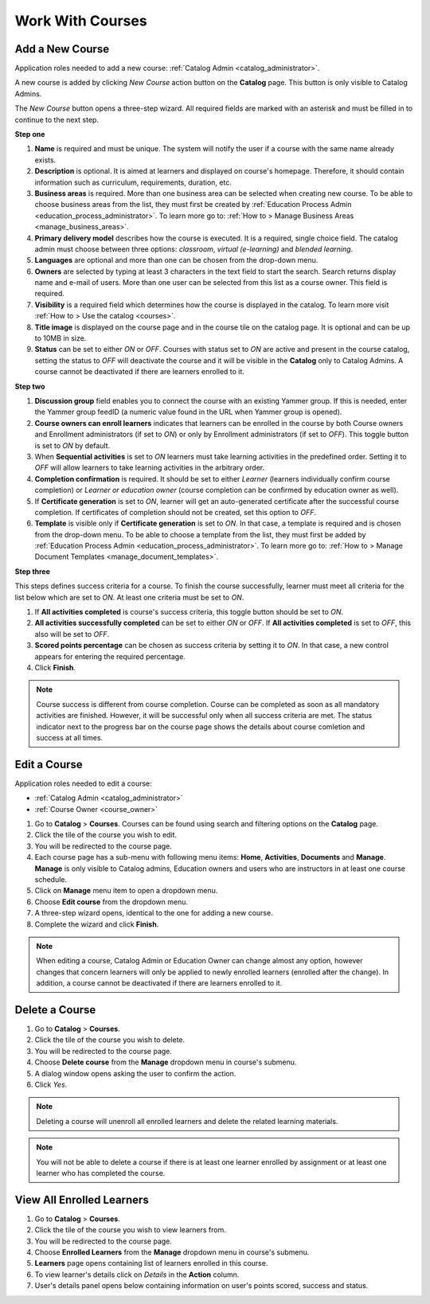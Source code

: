 .. _courses:

Work With Courses
======================

.. _add_course:

Add a New Course
********************

Application roles needed to add a new course: :ref:`Catalog Admin <catalog_administrator>`.

A new course is added by clicking *New Course* action button on the **Catalog** page. This button is only visible to Catalog Admins.

..
The *New Course* button opens a three-step wizard. All required fields are marked with an asterisk and must be filled in to continue to the next step.

**Step one**

#. **Name** is required and must be unique. The system will notify the user if a course with the same name already exists.
#. **Description** is optional. It is aimed at learners and displayed on course's homepage. Therefore, it should contain information such as curriculum, requirements, duration, etc.
#. **Business areas** is required. More than one business area can be selected when creating new course. To be able to choose business areas from the list, they must first be created by :ref:`Education Process Admin <education_process_administrator>`. To learn more go to: :ref:`How to > Manage Business Areas <manage_business_areas>`.
#. **Primary delivery model** describes how the course is executed. It is a required, single choice field. The catalog admin must choose between three options: *classroom*, *virtual (e-learning)* and *blended learning*.
#. **Languages** are optional and more than one can be chosen from the drop-down menu.
#. **Owners** are selected by typing at least 3 characters in the text field to start the search. Search returns display name and e-mail of users. More than one user can be selected from this list as a course owner. This field is required.
#. **Visibility** is a required field which determines how the course is displayed in the catalog. To learn more visit :ref:`How to > Use the catalog <courses>`.
#. **Title image** is displayed on the course page and in the course tile on the catalog page. It is optional and can be up to 10MB in size.
#. **Status** can be set to either *ON* or *OFF*. Courses with status set to *ON* are active and present in the course catalog, setting the status to *OFF* will deactivate the course and it will be visible in the **Catalog** only to Catalog Admins. A course cannot be deactivated if there are learners enrolled to it.

**Step two**

#. **Discussion group** field enables you to connect the course with an existing Yammer group. If this is needed, enter the Yammer group feedID (a numeric value found in the URL when Yammer group is opened).
#. **Course owners can enroll learners** indicates that learners can be enrolled in the course by both Course owners and Enrollment administrators (if set to *ON*) or only by Enrollment administrators (if set to *OFF*). This toggle button is set to *ON* by default.
#. When **Sequential activities** is set to *ON* learners must take learning activities in the predefined order. Setting it to *OFF* will allow learners to take learning activities in the arbitrary order.
#. **Completion confirmation** is required. It should be set to either *Learner* (learners individually confirm course completion) or *Learner or education owner* (course completion can be confirmed by education owner as well).
#. If **Certificate generation** is set to *ON*, learner will get an auto-generated certificate after the successful course completion. If certificates of completion should not be created, set this option to *OFF*. 
#. **Template** is visible only if **Certificate generation** is set to *ON*. In that case, a template is required and is chosen from the drop-down menu. To be able to choose a template from the list, they must first be added by :ref:`Education Process Admin <education_process_administrator>`. To learn more go to: :ref:`How to > Manage Document Templates <manage_document_templates>`.

**Step three**

This steps defines success criteria for a course. To finish the course successfully, learner must meet all criteria for the list below which are set to *ON*. At least one criteria must be set to *ON*.

#. If **All activities completed** is course's success criteria, this toggle button should be set to *ON*. 
#. **All activities successfully completed** can be set to either *ON* or *OFF*. If **All activities completed** is set to *OFF*, this also will be set to *OFF*.
#. **Scored points percentage** can be chosen as success criteria by setting it to *ON*. In that case, a new control appears for entering the required percentage.
#. Click **Finish**.

.. note:: Course success is different from course completion. Course can be completed as soon as all mandatory activities are finished. However, it will be successful only when all success criteria are met. The status indicator next to the progress bar on the course page shows the details about course comletion and success at all times.  

.. _edit_course:

Edit a Course
*****************

Application roles needed to edit a course: 

* :ref:`Catalog Admin <catalog_administrator>`

* :ref:`Course Owner <course_owner>`

#. Go to **Catalog** > **Courses**. Courses can be found using search and filtering options on the **Catalog** page.
#. Click the tile of the course you wish to edit.
#. You will be redirected to the course page. 
#. Each course page has a sub-menu with following menu items: **Home**, **Activities**, **Documents** and **Manage**. **Manage** is only visible to Catalog admins, Education owners and users who are instructors in at least one course schedule.
#. Click on **Manage** menu item to open a dropdown menu. 
#. Choose **Edit course** from the dropdown menu.
#. A three-step wizard opens, identical to the one for adding a new course. 
#. Complete the wizard and click **Finish**.

.. note:: When editing a course, Catalog Admin or Education Owner can change almost any option, however changes that concern learners will only be applied to newly enrolled learners (enrolled after the change). In addition, a course cannot be deactivated if there are learners enrolled to it.

.. _delete_course:

Delete a Course
******************

#. Go to **Catalog** > **Courses**. 
#. Click the tile of the course you wish to delete.
#. You will be redirected to the course page. 
#. Choose **Delete course** from the **Manage** dropdown menu in course's submenu.
#. A dialog window opens asking the user to confirm the action. 
#. Click *Yes*.

.. note:: Deleting a course will unenroll all enrolled learners and delete the related learning materials.

.. note:: You will not be able to delete a course if there is at least one learner enrolled by assignment or at least one learner who has completed the course. 

View All Enrolled Learners
****************************

#. Go to **Catalog** > **Courses**. 
#. Click the tile of the course you wish to view learners from.
#. You will be redirected to the course page. 
#. Choose **Enrolled Learners** from the **Manage** dropdown menu in course's submenu.
#. **Learners** page opens containing list of learners enrolled in this course.
#. To view learner's details click on *Details* in the **Action** column.
#. User's details panel opens below containing information on user's points scored, success and status.
